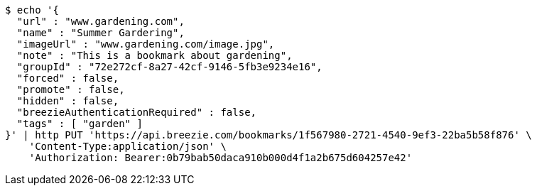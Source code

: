 [source,bash]
----
$ echo '{
  "url" : "www.gardening.com",
  "name" : "Summer Gardering",
  "imageUrl" : "www.gardening.com/image.jpg",
  "note" : "This is a bookmark about gardening",
  "groupId" : "72e272cf-8a27-42cf-9146-5fb3e9234e16",
  "forced" : false,
  "promote" : false,
  "hidden" : false,
  "breezieAuthenticationRequired" : false,
  "tags" : [ "garden" ]
}' | http PUT 'https://api.breezie.com/bookmarks/1f567980-2721-4540-9ef3-22ba5b58f876' \
    'Content-Type:application/json' \
    'Authorization: Bearer:0b79bab50daca910b000d4f1a2b675d604257e42'
----